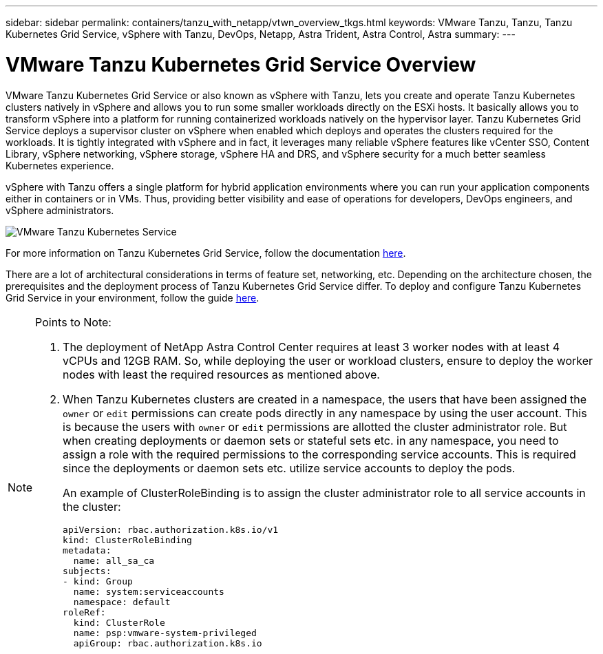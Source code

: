 ---
sidebar: sidebar
permalink: containers/tanzu_with_netapp/vtwn_overview_tkgs.html
keywords: VMware Tanzu, Tanzu, Tanzu Kubernetes Grid Service, vSphere with Tanzu, DevOps, Netapp, Astra Trident, Astra Control, Astra
summary:
---

= VMware Tanzu Kubernetes Grid Service Overview
:hardbreaks:
:nofooter:
:icons: font
:linkattrs:
:imagesdir: ./../../media/

VMware Tanzu Kubernetes Grid Service or also known as vSphere with Tanzu, lets you create and operate Tanzu Kubernetes clusters natively in vSphere and allows you to run some smaller workloads directly on the ESXi hosts. It basically allows you to transform vSphere into a platform for running containerized workloads natively on the hypervisor layer. Tanzu Kubernetes Grid Service deploys a supervisor cluster on vSphere when enabled which deploys and operates the clusters required for the workloads. It is tightly integrated with vSphere and in fact, it leverages many reliable vSphere features like vCenter SSO, Content Library, vSphere networking, vSphere storage, vSphere HA and DRS, and vSphere security for a much better seamless Kubernetes experience.

vSphere with Tanzu offers a single platform for hybrid application environments where you can run your application components either in containers or in VMs. Thus, providing better visibility and ease of operations for developers, DevOps engineers, and vSphere administrators.

image::vtwn_image03.png[VMware Tanzu Kubernetes Service]

For more information on Tanzu Kubernetes Grid Service, follow the documentation link:https://docs.vmware.com/en/VMware-vSphere/7.0/vmware-vsphere-with-tanzu/GUID-152BE7D2-E227-4DAA-B527-557B564D9718.html[here^].

There are a lot of architectural considerations in terms of feature set, networking, etc. Depending on the architecture chosen, the prerequisites and the deployment process of Tanzu Kubernetes Grid Service differ. To deploy and configure Tanzu Kubernetes Grid Service in your environment, follow the guide link:https://docs.vmware.com/en/VMware-vSphere/7.0/vmware-vsphere-with-tanzu/GUID-74EC2571-4352-4E15-838E-5F56C8C68D15.html[here^].

[NOTE]
====
Points to Note:

.	The deployment of NetApp Astra Control Center requires at least 3 worker nodes with at least 4 vCPUs and 12GB RAM. So, while deploying the user or workload clusters, ensure to deploy the worker nodes with least the required resources as mentioned above.
.	When Tanzu Kubernetes clusters are created in a namespace, the users that have been assigned the `owner` or `edit` permissions can create pods directly in any namespace by using the user account. This is because the users with `owner` or `edit` permissions are allotted the cluster administrator role. But when creating deployments or daemon sets or stateful sets etc. in any namespace, you need to assign a role with the required permissions to the corresponding service accounts. This is required since the deployments or daemon sets etc. utilize service accounts to deploy the pods.
+
An example of ClusterRoleBinding is to assign the cluster administrator role to all service accounts in the cluster:
+
----
apiVersion: rbac.authorization.k8s.io/v1
kind: ClusterRoleBinding
metadata:
  name: all_sa_ca
subjects:
- kind: Group
  name: system:serviceaccounts
  namespace: default
roleRef:
  kind: ClusterRole
  name: psp:vmware-system-privileged
  apiGroup: rbac.authorization.k8s.io
----
====
